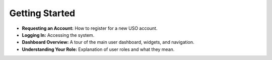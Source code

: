 
.. _user-guide:

Getting Started
===============

* **Requesting an Account:** How to register for a new USO account.
* **Logging In:** Accessing the system.
* **Dashboard Overview:** A tour of the main user dashboard, widgets, and navigation.
* **Understanding Your Role:** Explanation of user roles and what they mean.
